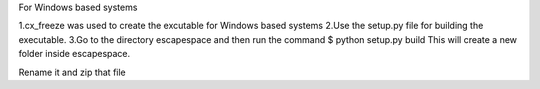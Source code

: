 For Windows based systems

1.cx_freeze was used to create the excutable for Windows based systems
2.Use the setup.py file for building the executable.
3.Go to the directory escapespace and then run the command
$ python setup.py build
This will create a new folder inside escapespace.

Rename it and zip that file
